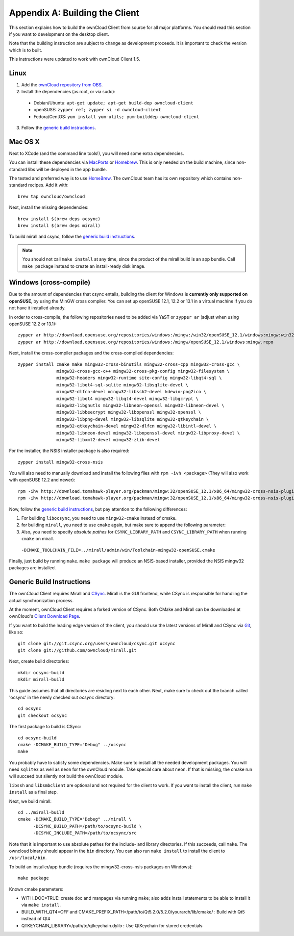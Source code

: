 .. _building-label:

Appendix A: Building the Client
===============================

This section explains how to build the ownCloud Client from source
for all major platforms. You should read this section if you want
to development on the desktop client.

Note that the building instruction are subject to change as development 
proceeds. It is important to check the version which is to built.

This instructions were updated to work with ownCloud Client 1.5.

Linux
-----

1. Add the `ownCloud repository from OBS`_.
2. Install the dependencies (as root, or via sudo):

  * Debian/Ubuntu: ``apt-get update; apt-get build-dep owncloud-client``
  * openSUSE: ``zypper ref; zypper si -d owncloud-client``
  * Fedora/CentOS: ``yum install yum-utils; yum-builddep owncloud-client``

3. Follow the `generic build instructions`_.

Mac OS X
--------

Next to XCode (and the command line tools!), you will need some
extra dependencies.

You can install these dependencies via MacPorts_ or Homebrew_.
This is only needed on the build machine, since non-standard libs
will be deployed in the app bundle.

The tested and preferred way is to use HomeBrew_. The ownCloud team has
its own repository which contains non-standard recipes.  Add it with::

  brew tap owncloud/owncloud

Next, install the missing dependencies::

  brew install $(brew deps ocsync) 
  brew install $(brew deps mirall)

  
To build mirall and csync, follow the `generic build instructions`_.

.. note::
  You should not call ``make install`` at any time, since the product of the
  mirall build is an app bundle. Call ``make package`` instead to create an
  install-ready disk image.

Windows (cross-compile)
-----------------------

Due to the amount of dependencies that csync entails, building the client
for Windows is **currently only supported on openSUSE**, by using the MinGW
cross compiler. You can set up openSUSE 12.1, 12.2 or 13.1 in a virtual machine
if you do not have it installed already.

In order to cross-compile, the following repositories need to be added
via YaST or ``zypper ar`` (adjust when using openSUSE 12.2 or 13.1)::

  zypper ar http://download.opensuse.org/repositories/windows:/mingw:/win32/openSUSE_12.1/windows:mingw:win32.repo
  zypper ar http://download.opensuse.org/repositories/windows:/mingw/openSUSE_12.1/windows:mingw.repo

Next, install the cross-compiler packages and the cross-compiled dependencies::

  zypper install cmake make mingw32-cross-binutils mingw32-cross-cpp mingw32-cross-gcc \
                 mingw32-cross-gcc-c++ mingw32-cross-pkg-config mingw32-filesystem \
                 mingw32-headers mingw32-runtime site-config mingw32-libqt4-sql \
                 mingw32-libqt4-sql-sqlite mingw32-libsqlite-devel \
                 mingw32-dlfcn-devel mingw32-libssh2-devel kdewin-png2ico \
                 mingw32-libqt4 mingw32-libqt4-devel mingw32-libgcrypt \
                 mingw32-libgnutls mingw32-libneon-openssl mingw32-libneon-devel \
                 mingw32-libbeecrypt mingw32-libopenssl mingw32-openssl \
                 mingw32-libpng-devel mingw32-libsqlite mingw32-qtkeychain \
                 mingw32-qtkeychain-devel mingw32-dlfcn mingw32-libintl-devel \
                 mingw32-libneon-devel mingw32-libopenssl-devel mingw32-libproxy-devel \
                 mingw32-libxml2-devel mingw32-zlib-devel

For the installer, the NSIS installer package is also required::

  zypper install mingw32-cross-nsis

..  Usually, the following would be needed as well, but due to a bug in mingw, they
    will currently not build properly from source.

    mingw32-cross-nsis-plugin-processes mingw32-cross-nsis-plugin-uac

You will also need to manually download and install the following files with
``rpm -ivh <package>`` (They will also work with openSUSE 12.2 and newer)::

  rpm -ihv http://download.tomahawk-player.org/packman/mingw:32/openSUSE_12.1/x86_64/mingw32-cross-nsis-plugin-processes-0-1.1.x86_64.rpm
  rpm -ihv http://download.tomahawk-player.org/packman/mingw:32/openSUSE_12.1/x86_64/mingw32-cross-nsis-plugin-uac-0-3.1.x86_64.rpm

Now, follow the `generic build instructions`_, but pay attention to
the following differences:

1. For building ``libocsync``, you need to use ``mingw32-cmake`` instead
   of cmake.
2. for building ``mirall``, you need to use ``cmake`` again, but make sure
   to append the following parameter::
3. Also, you need to specify *absolute pathes* for ``CSYNC_LIBRARY_PATH``
   and ``CSYNC_LIBRARY_PATH`` when running ``cmake`` on mirall.

  ``-DCMAKE_TOOLCHAIN_FILE=../mirall/admin/win/Toolchain-mingw32-openSUSE.cmake``

Finally, just build by running ``make``. ``make package`` will produce
an NSIS-based installer, provided the NSIS mingw32 packages are installed.

Generic Build Instructions
--------------------------
.. _`generic build instructions`

The ownCloud Client requires Mirall and CSync_. Mirall is the GUI frontend,
while CSync is responsible for handling the actual synchronization process.

At the moment, ownCloud Client requires a forked version of CSync. Both
CMake and Mirall can be downloaded at ownCloud's `Client Download Page`_.

If you want to build the leading edge version of the client, you should
use the latest versions of Mirall and CSync via Git_, like so::

  git clone git://git.csync.org/users/owncloud/csync.git ocsync
  git clone git://github.com/owncloud/mirall.git

Next, create build directories::

  mkdir ocsync-build
  mkdir mirall-build

This guide assumes that all directories are residing next to each other.
Next, make sure to check out the branch called 'ocsync' in the newly checked out
`ocsync` directory::

  cd ocsync
  git checkout ocsync

The first package to build is CSync::

  cd ocsync-build
  cmake -DCMAKE_BUILD_TYPE="Debug" ../ocsync
  make

You probably have to satisfy some dependencies. Make sure to install all the
needed development packages. You will need ``sqlite3`` as well as ``neon`` for 
the ownCloud module. Take special care about ``neon``. If that is missing, the 
cmake run will succeed but silently not build the ownCloud module.

``libssh`` and ``libsmbclient`` are optional and not required for the client
to work. If you want to install the client, run ``make install`` as a final step.

Next, we build mirall::

  cd ../mirall-build
  cmake -DCMAKE_BUILD_TYPE="Debug" ../mirall \
        -DCSYNC_BUILD_PATH=/path/to/ocsync-build \
        -DCSYNC_INCLUDE_PATH=/path/to/ocsync/src

Note that it is important to use absolute pathes for the include- and library
directories. If this succeeds, call ``make``. The owncloud binary should appear
in the ``bin`` directory. You can also run ``make install`` to install the client to
``/usr/local/bin``.

To build an installer/app bundle (requires the mingw32-cross-nsis packages on Windows)::

  make package

Known cmake parameters:

* WITH_DOC=TRUE: create doc and manpages via running ``make``; also adds install statements to be able to install it via ``make install``.
* BUILD_WITH_QT4=OFF and CMAKE_PREFIX_PATH=/path/to/Qt5.2.0/5.2.0/yourarch/lib/cmake/ : Build with Qt5 instead of Qt4
* QTKEYCHAIN_LIBRARY=/path/to/qtkeychain.dylib : Use QtKeychain for stored credentials

.. _`ownCloud repository from OBS`: http://software.opensuse.org/download/package?project=isv:ownCloud:devel&package=owncloud-client
.. _CSync: http://www.csync.org
.. _`Client Download Page`: http://owncloud.org/sync-clients/
.. _Git: http://git-scm.com
.. _MacPorts: http://www.macports.org
.. _Homebrew: http://mxcl.github.com/homebrew/
